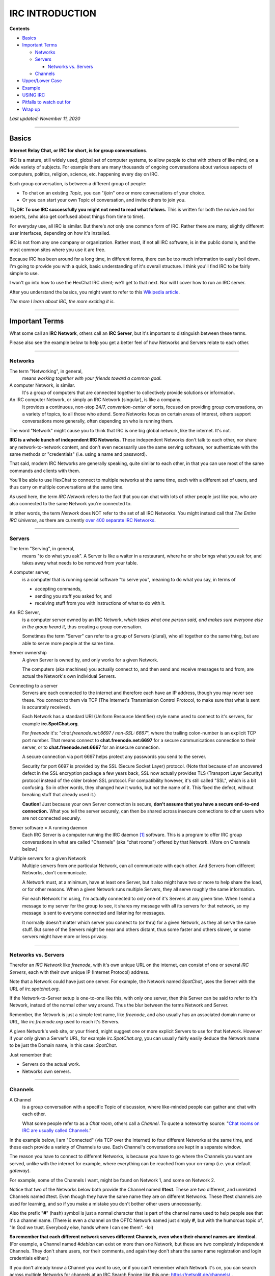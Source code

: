 IRC INTRODUCTION
================

**Contents**

* `Basics`_
* `Important Terms`_

  * `Networks`_
  * `Servers`_
 
    * `Networks vs. Servers`_
    
  * `Channels`_
 
* `Upper/Lower Case`_
* `Example`_
* `USING IRC`_
* `Pitfalls to watch out for`_
* `Wrap up`_

*Last updated: November 11, 2020*

----

_`Basics`
---------

**Internet Relay Chat, or IRC for short, is for group conversations**.

IRC is a mature, still widely used, global set of computer systems, to allow people to chat with others of like mind, on a wide variety of subjects.
For example there are many thousands of ongoing conversations about various aspects of computers, politics, religion, science, etc. happening every day on IRC.

Each group conversation, is between a different group of people:

* To chat on an existing *Topic*, you can "/join" one or more conversations of your choice.
* Or you can start your own Topic of conversation, and invite others to join you.

**TL;DR: To use IRC successfully you might not need to read what follows.**  
This is written for both the novice and for experts, (who also get confused about things from time to time).

For everyday use, all IRC is similar.
But there's *not* only one common form of IRC.
Rather there are many, slightly different user interfaces, depending on how it's installed.

IRC is not from any one company or organization.  
Rather most, if not all IRC software, is in the public domain, and the most common sites where you use it are free.

Because IRC has been around for a long time, in different forms, there can be too much information to easily boil down.
I'm going to provide you with a quick, basic understanding of it's overall structure.
I think you'll find IRC to be fairly simple to use.

I won't go into how to use the HexChat IRC client; we'll get to that next.  Nor will I cover how to run an IRC server.

After you understand the basics, you might want to refer to this `Wikipedia article <https://en.wikipedia.org/wiki/Internet_Relay_Chat>`_.

*The more I learn about IRC, the more exciting it is.*

----

_`Important Terms`
------------------

What some call an **IRC Network**, others call an **IRC Server**, but it's important to distinguish between these terms.

Please also see the example below to help you get a better feel of how Networks and Servers relate to each other.

----

_`Networks`
+++++++++++

The term "Networking", in general,
  means *working together with your friends toward a common goal*.

A computer Network, is similar.
  It's a group of computers that are connected together to collectively provide solutions or information.

An IRC computer Network, or simply an IRC Network (singular), is like a company.
  It provides a continuous, non-stop 24/7, *convention-center* of sorts,
  focused on providing group conversations, on a variety of topics, to all those who attend.
  Some Networks focus on certain areas of interest, others support conversations more generally, often depending on who is running them.

The word "Network" might cause you to think that IRC is one big global network, like the internet.  It's not.
 
**IRC is a whole bunch of independent IRC Networks.**
These independent Networks don't talk to each other, nor share any network-to-network content, and
don't even necessarily use the same serving software, nor
authenticate with the same methods or "credentials" (i.e. using a name and password).
 
That said, modern IRC Networks are generally speaking, quite similar to each other, in that you can use most of the same commands and clients with them.
 
You'll be able to use HexChat to connect to multiple networks at the same time,
each with a different set of users, and thus carry on multiple conversations at the same time.
 
As used here, the term *IRC Network* refers to the fact that you can chat with lots of other people just like you,
who are also connected to the same Network you're connected to.
 
In other words, the term *Network* does NOT refer to the set of all IRC Networks.
You might instead call that *The Entire IRC Universe*, as there are currently `over 400 separate IRC Networks <https://netsplit.de/networks/>`_.


----

_`Servers`
++++++++++

The term "Serving", in general,
  means "to do what you ask".
  A Server is like a waiter in a restaurant, where he or she brings what you ask for, and takes away what needs to be removed from your table.

A computer server,
  is a computer that is running special software "to serve you", meaning to do what you say, in terms of
 
  * accepting commands,
  * sending you stuff you asked for, and
  * receiving stuff from you with instructions of what to do with it.

An IRC Server,
  is a computer server owned by an IRC Network, *which takes what one person said, and makes sure everyone else in the group heard it*,
  thus creating a group conversation.
 
  Sometimes the term "Server" can refer to a group of Servers (plural), who all together do the same thing, but are able to serve more people at the same time.

Server ownership
  A given Server is owned by, and only works for a given Network.
 
  The computers (aka machines) you actually connect to, and then send and receive messages to and from, are actual the Network's own individual Servers.

Connecting to a server
  Servers are each connected to the internet and therefore each have an IP address, though you may never see these.
  You connect to them via TCP (The Internet's Transmission Control Protocol, to make sure that what is sent is accurately received).
 
  Each Network has a standard URI (Uniform Resource Identifier) style name used to connect to it's servers, for example **irc.SpotChat.org**.

  For *freenode* it's: "*chat.freenode.net:6697 / non-SSL: 6667*", where the trailing colon-number is an explicit TCP port number.
  That means connect to **chat.freenode.net:6697** for a secure communications connection to their server,
  or to **chat.freenode.net:6667** for an insecure connection.
 
  A secure connection via port 6697 helps protect any passwords you send to the server.
 
  Security for port 6697 is provided by the SSL (Secure Socket Layer) protocol.
  (Note that because of an uncovered defect in the SSL encryption package a few years back,
  SSL now actually provides TLS (Transport Layer Security) protocol instead of the older broken SSL protocol.
  For compatibility however, it's still called "SSL", which is a bit confusing.
  So in other words, they changed how it works, but not the name of it.  This fixed the defect, without breaking stuff that already used it.)

  **Caution!** Just because your own Server connection is secure, **don't assume that you have a secure end-to-end connection.**
  What you tell the server securely, can then be shared across insecure connections to other users who are not connected securely.

Server software = A running daemon
  Each IRC Server is a computer running the IRC daemon [#]_ software.
  This is a program to offer IRC group conversations in what are called "Channels" (aka "chat rooms") offered by that Network.
  (More on Channels below.)
 
Multiple servers for a given Network
  Multiple servers from one particular Network, can all communicate with each other.  And Servers from different Networks, don't communicate.

  A Network must, at a minimum, have at least one Server, but it also might have two or more to help share the load, or for other reasons.
  When a given Network runs multiple Servers, they all serve roughly the same information.
 
  For each Network I'm using, I'm actually connected to only one of it's Servers at any given time.
  When I send a message to my server for the group to see, it shares my message with all its servers for that network, so my message is sent
  to everyone connected and listening for messages.
 
  It normally doesn't matter which server you connect to (or thru) for a given Network, as they all serve the same stuff.
  But some of the Servers might be near and others distant, thus some faster and others slower,
  or some servers might have more or less privacy.
 
----

_`Networks vs. Servers`
++++++++++++++++++++++

Therefor an *IRC Network* like *freenode*, with it's own unique URL on the internet,
can consist of one or several *IRC Servers*, each with their own unique IP (Internet Protocol) address.

Note that a Network could have just one server.
For example, the Network named *SpotChat*, uses the Server with the URL of *irc.spotchat.org*.
 
If the Network-to-Server setup is one-to-one like this, with only one server, then this Server can be said to refer to it's Network,
instead of the normal other way around.
Thus the blur between the terms Network and Server.
 
Remember, the Network is just a simple text name, like *freenode*, and also usually has an associated domain name or URL, like *irc.freenode.org* used to reach it's Servers.
 
A given Network's web site, or your friend, might suggest one or more explicit Servers to use for that Network.
However if your only given a Server's URL, for example *irc.SpotChat.org*,
you can usually fairly easily deduce the Network name to be just the Domain name, in this case: *SpotChat*.

Just remember that:
 
* Servers do the actual work.
* Networks own servers.

----

_`Channels`
+++++++++++

A Channel
  is a group conversation with a specific Topic of discussion, where like-minded people can gather and chat with each other.
 
  What some people refer to as a *Chat room*, others call a *Channel*.
  To quote a noteworthy source: "`Chat rooms on IRC are usually called Channels. <https://netsplit.de/channels/>`_"

In the example below, I am "Connected" (via TCP over the Internet) to four different Networks at the same time,
and these each provide a variety of Channels to use.
Each Channel's conversations are kept in a separate window.
 
The reason you have to connect to different Networks, is because you have to go where the Channels you want are served,
unlike with the internet for example, where everything can be reached from your on-ramp (i.e. your default *gateway*).
 
For example, some of the Channels I want, might be found on Network 1, and some on Network 2.

Notice that two of the Networks below both provide the Channel named **#test**.
These are two different, and unrelated Channels named #test.
Even though they have the same name they are on different Networks.
These #test channels are used for learning, and so if you make a mistake you don't bother other users unnecessarily.
 
Also the prefix "**#**" (hash) symbol is just a normal character that is part of the channel name used to help people see that it's a channel name.
(There is even a channel on the OFTC Network named just simply **#**, but with the humorous topic of,
"In God we trust. Everybody else, hands where I can see them". -lol)
 
**So remember that each different network serves different Channels, even when their channel names are identical.**
(For example, a Channel named *#debian* can exist on more than one Network, but these are two completely independent Channels.
They don't share users, nor their comments, and again they don't share the same name registration and login credentials either.)

If you don't already know a Channel you want to use, or if you can't remember which Network it's on,
you can search across multiple Networks for channels at an IRC Search Engine like this one: https://netsplit.de/channels/ .

----

_`Upper/Lower Case`
-------

IRC is mostly case-insensitive.  For example, the Channel names '#TEST', '#Test' and '#test' are the same.

Passwords however, are still case sensitive.

----


_`Example`
----------

This is a typical example of you connecting to four *Networks* to be able to chat on 7 channels (that is, in 7 different windows or tabs on your screen, each with a different, group conversation in it).

* Each Network in the example below has one or two *Servers* (i.e. one or two internet server addresses).  These serve clients of that *Network*.
* And each of these *Networks* (via their Server's hardware) hosts one or more *Channels* where you can chat with others.

+------------+-------------------+-------------------+
| Network 1  | Server addresses  | Channel(s) joined |
+============+===================+===================+
| **OFTC**                                           |
+------------+---------------------------------------+
|            | irc.oftc.net                          |
+------------+-------------------+-------------------+
|                                | #debian           |
+------------+-------------------+-------------------+

----

+------------+-------------------+-------------------+
| Network 2  | Server addresses  | Channel(s) joined |
+============+===================+===================+
| **SpotChat**                                       |
+------------+---------------------------------------+
|            | irc.spotchat.org                      |
+------------+-------------------+-------------------+
|                                | | #linuxmint-help |
|                                | #test             |
+------------+-------------------+-------------------+

----

+------------+-------------------+-------------------+
| Network 3  | Server addresses  | Channel(s) joined |
+============+===================+===================+
| **GIMPNet**                                        |
+------------+---------------------------------------+
|            | | irc.gimp.org                        |
|            | irc.gnome.org                         |
+------------+-------------------+-------------------+
|                                | #anjuta           |
+------------+-------------------+-------------------+

----

+------------+-------------------+-------------------+
| Network 4  | Server addresses  | Channel(s) joined |
+============+===================+===================+
| **freenode**                                       |
+------------+---------------------------------------+
|            | | chat.freenode.net:6697 (uses SSL)   |
|            | chat.freenode.net:6667 (non-SSL)      |
+------------+-------------------+-------------------+
|                                | | #hexchat        |
|                                | | #test           |
|                                | | #kdevelop       |
|                                | etc.              |
+--------------------------------+-------------------+

In the example above, the 'freenode' network has two server choices described as a URL with_a_port# (separated by a colon).
These URLs are the internet domain names used to locate the actual freenode IRC servers on the internet.

* For privacy use port 6697 (with a '9' in it) which uses an encrypted connection to the server (not to other users).
* If you must use port 6667 (with a '67' in it) **then everything you say possibly including your password is visible to internet snoopers**.


----

_`USING IRC`
------------

To chat on IRC,

* **First identify one or more IRC Networks to use, which serve the Channel (or Channel's) you want to chat in**.
 
* **Then you'll need a name for yourself.**  Pay attention here; it's confusing at first.
 
  Actually for each Network there are three different *types* of user names you can have.
  They are your **Nick**, **Real**, and **User** names for that Network.
  This seems a little confusing, but a **Nick**, (also known as a **NickName**), seems to be *the only name that really matters*.
 
  Your NickName, is supplied *to a specific Network*, (not to a specific Channel, nor to all IRC Networks).
 
  Your NickName is the name that other users (other clients like you) on that Network see, when you /join a Channel (to be able to chat there),
  and it's the name they see next to comments you post in that Channel.  (All IRC commands when entered manually have a leading slash (/).)
 
  Also if other users want an IRC message to go directly to you, and you alone, it's the name they use to address their message to you.

  Note that **you might use the same, or different, NickNames on each different Network you connect to**.
  So your NickName on the freenode Network might be *foo*, and your NickName on the SpotChat Network could also be *foo*, but it could also be *foobar* there.
 
  **A given NickName must be unique to a given Network**, so you can't use a NickName that's already in use on that Network by another person.
  In other words, there can't be two user's named "foo" on the freenode Network.
  But there can be user named "foo" on the freenode Network, and also a user named "foo" on the SpotChat Network.  You get the idea.

  You might *want* to use the same NickNames on all IRC Networks you connect to, but beware,
  as there is no central or global IRC name registry for all IRC Networks, like with Domain Names for the Internet.
  You might use for example, "foo" on freenode, and then try to create "foo" on SpotChat only to find that someone else is using it there.

  *So you might have to use different NickNames at different Networks.*
  This is a good reason to choose unique names if you can.
  This is also be the reason HexChat requests that you supply three possible NickNames, a first, second and third name choice.
 
* You set your NickName on a Network by using the '/NICK <nickname>', or /nick <nickname> command,
  (or HexChat can automatically do this for you if properly configured).
 
* If you want to be more anonymous you can change your NickName often.
 
* Or, you can *register a NickName* at a given Network, and permanently hold on to it.
  This makes is so other users can't officially use your registered NickName.
 
  This is partly so others can rely on the fact that that particular name is being used by you, and not by someone else.
 
  More importantly, however, is the fact that some Networks or Channels require you to first confirm
  *it's actually you using your NickName, and not someone else using it*
  before you can join or chat on one or more Channels.
  This is to help control abusive behavior by anonymous users.
 
* **To permanently registered a NickName**, for a given Network, you use a special server on each network called *NickServ*
  (short for the NickName registration Server).
  You use NickServ to both set or change your password, and to later allow you to use that NickName, you supply your password.
  HexChat can store these details to make all of this much easier than it sounds, but you will need to know what's going on to effectively set it up.
 
  Remember, you register to a Network.  So then if you use a different Network, you might also need to register again there for that Network.
 
  Registration is done by first registering your *NickName* with a new password and your verified email address,
  and then later re-verifying (**they call it 'Identifying'**) using your NickName and password to authenticate you as owning that NickName.
 
  Your email address is needed for registration, and it can be updated later if necessary without loosing your registration.

 
* **IMPORTANT!**  If you do register your NickName with a password, just remember to use one password with a given Network, and another,
  different password with a second Network, and keep them straight so you don't get confused, (as your NickName might be the same on both Networks).
 
  For example::
 
    Network 1 - NickName a - password i
    Network 2 - NickName a - password ii
    network 3 - NickName B - password iii
    ...


* Finally your **User Name** and **Real Name** (both with a space in them) don't really matter, and can be changed at every log in.
  They aren't much used, and they don't even seem to be stored by the server.
 
  Your **User Name** is simply the user part in your user@host *hostmask* that appears to others on IRC, showing where your connection originates from.
  In the early days of IRC it was typical for people to run their IRC client on multi-user computers,
  and the username corresponded to their local username on that computer.
  Some people do still use IRC from multi-user shell servers, but for the most part the username is vestigial
  (meaning: remaining in a form that is small or imperfectly developed and not able to function).
  The username is not unique across the network and is not used to log you in.
  In HexChat set it in Menu> HexChat | Network list.

  The **Real Name** is used to populate the real name field that appears when someone uses the WHOIS command on your nick.
  Unlike the other two fields, this field can be fairly long and contain most characters (including spaces).
  Some people do put their real name here, but many do not.
  In HexChat set it with:  Menu> Preferences | Chatting | Advanced | Miscellaneous | Real name

----

_`Pitfalls to watch out for`
----------------------------

In general the IRC Networks are very similar, but be warned as you might find some commands that are in one Network, but not on another, and
there are also commands that behave differently on different Networks.
 
For example the optional parameters are reversed on these two different Networks:
 
* /msg NickServ IDENTIFY [<nickname>] <password>  <-- on the FreeNode Network
* /msg NickServ IDENTIFY <password> [<nickname>]  <-- on the OFTC Network
 
This can cause confusion when you're trying to login in (or rather, what they call *Identify*) using your password.
 
Fortunately, there aren't too many issues like this.

----

_`Wrap up`
----------

There's lots more to learn about IRC, but that should help get you started.
Don't sweat the fact that there are tons of commands out there (see /help), just try to watch for awhile before jumping in.

IRC Networks can be public or private.

When they are public, they sometimes ask for donations to help pay for them.
Please do you part to be respectful of those who have provided the servers, and pitch in to help if you can.

**Always be courteous and friendly, and be sure to read all notices and rules, as they vary between Networks.**

----

.. [#] A **daemon** is not an evil spirit, rather it is software that runs continuously on a multi-tasking computer [#]_,
  usually to offer a service of some sort by listening for commands and then responding appropriately.  
 
.. [#] A **multi-tasking computer** is a computer than can run multiple programs at roughly the same time.  
  It's as if each program separately owns the entire computer during the time when it is running.
